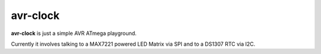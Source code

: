 avr-clock
~~~~~~~~~
|build| |license|

**avr-clock** is just a simple AVR ATmega playground.

Currently it involves talking to a MAX7221 powered LED Matrix via SPI and to a DS1307 RTC via I2C.


.. |build| image:: https://img.shields.io/travis/buckket/avr-clock/master.svg?style=flat
    :target: http://travis-ci.org/buckket/avr-clock
    :alt: Build status of the master branch

.. |license| image:: https://img.shields.io/badge/License-GPL%20v3-blue.svg?style=flat
    :target: https://raw.githubusercontent.com/buckket/avr-clock/master/LICENSE
    :alt: Package license
